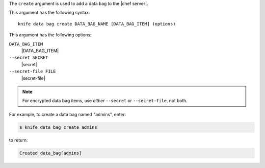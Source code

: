 .. The contents of this file are included in multiple topics.
.. This file describes a command or a sub-command for Knife.
.. This file should not be changed in a way that hinders its ability to appear in multiple documentation sets.


The ``create`` argument is used to add a data bag to the |chef server|.

This argument has the following syntax::

   knife data bag create DATA_BAG_NAME [DATA_BAG_ITEM] (options)

This argument has the following options:

``DATA_BAG_ITEM``
   |DATA_BAG_ITEM|

``--secret SECRET``
   |secret|

``--secret-file FILE``
   |secret-file|

.. note:: For encrypted data bag items, use *either* ``--secret`` or ``--secret-file``, not both.

For example, to create a data bag named "admins", enter:

.. code-block:: bash

   $ knife data bag create admins

to return:

.. code-block:: bash

   Created data_bag[admins]

